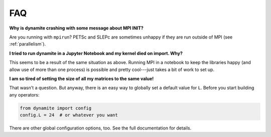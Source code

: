 
FAQ
===

**Why is dynamite crashing with some message about MPI INIT?**

Are you running with ``mpirun``? PETSc and SLEPc are sometimes unhappy if they
are run outside of MPI (see :ref:`parallelism`).

**I tried to run dynamite in a Jupyter Notebook and my kernel died on import. Why?**

This seems to be a result of the same situation as above. Running MPI in a
notebook to keep the libraries happy (and allow use of more than one process) is
possible and pretty cool---just takes a bit of work to set up.

**I am so tired of setting the size of all my matrices to the same value!**

That wasn't a question. But anyway, there is an easy way to globally set a
default value for ``L``. Before you start building any operators:

.. code:: python

    from dynamite import config
    config.L = 24  # or whatever you want

There are other global configuration options, too. See the full documentation
for details.
